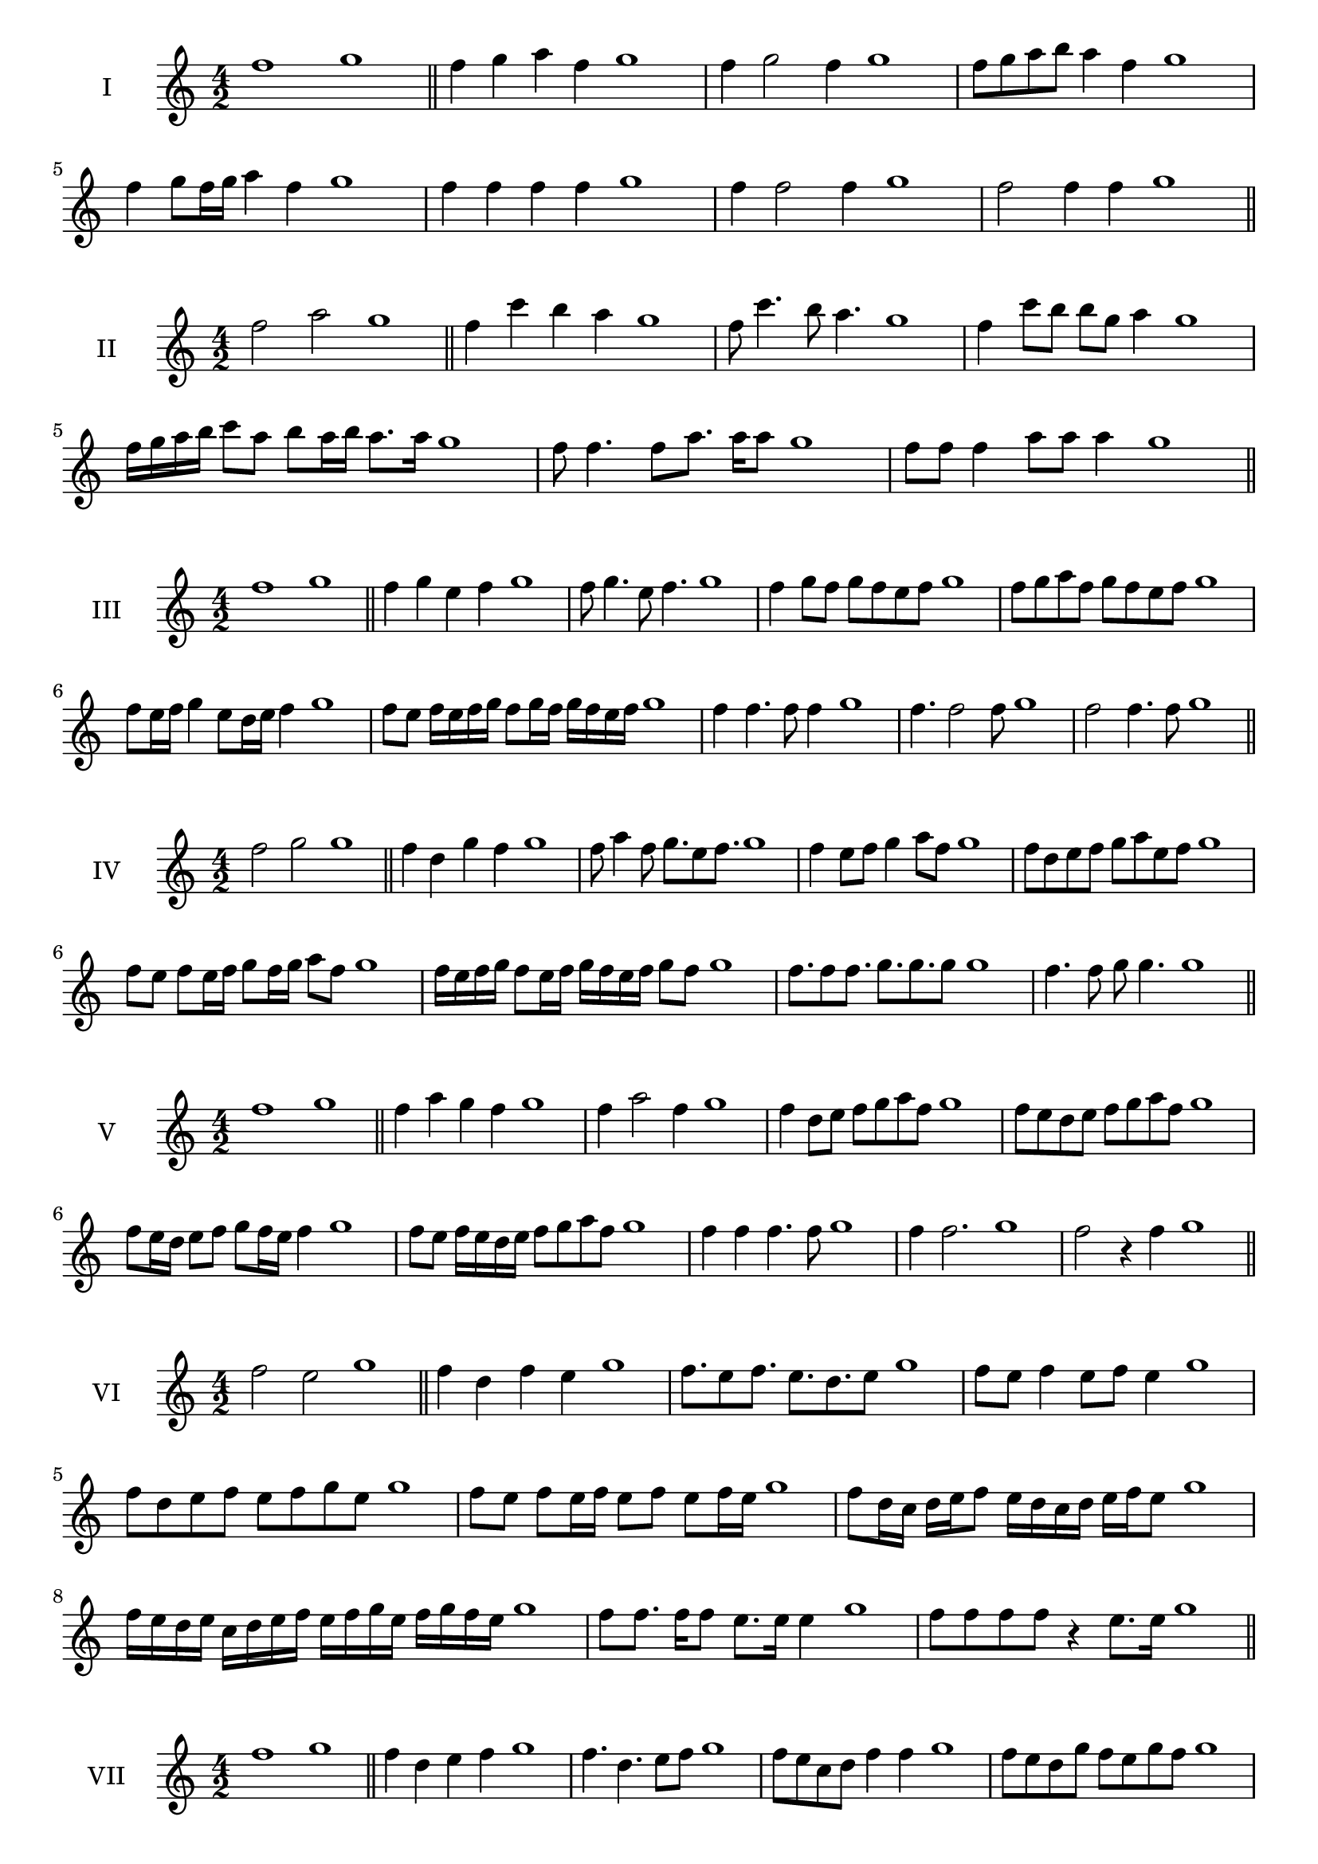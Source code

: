 \version "2.18.2"

\score {
  \new Staff \with { instrumentName = #"I" }
  \relative c'' { 
   
  \time 4/2
    f1 g1 \bar "||"
    f4 g a f g1
    f4 g2 f4 g1
    f8 g a b a4 f g1
    
    f4 g8 f16 g a4 f g1
    
    f4 f f f g1
    f4 f2 f4 g1
    f2 f4 f g1
 \bar "||" \break
  }
 
}
\score {
  \new Staff \with { instrumentName = #"II" }
  \relative c'' { 
   
  \time 4/2
   f2 a g1 \bar "||"
   f4 c' b a g1 
   f8 c'4. b8 a4. g1
   f4 c'8 b b g a4 g1
   
   f16 g a b c8 a b a16 b a8. a16 g1
  
   f8 f4. f8 a8. a16 a8 g1
   f8 f f4 a8 a a4 g1
 \bar "||" \break
  }
 
}
\score {
  \new Staff \with { instrumentName = #"III" }
  \relative c'' { 
   
  \time 4/2
   f1 g \bar "||"
   f4 g e f g1
   f8 g4. e8 f4. g1
   f4 g8 f g f e f g1
   f8 g a f g f e f g1
   f8 e16 f g4 e8 d16 e f4 g1
   f8 e f16 e f g f8 g16 f g f e f g1

   f4 f4. f8 f4 g1
   f4. f2 f8 g1 f2 f4. f8 g1
 \bar "||" \break
  }
 
}
\score {
  \new Staff \with { instrumentName = #"IV" }
  \relative c'' { 
   
  \time 4/2
    f2 g g1 \bar "||"
  f4 d g f g1
  f8 a4 f8 g8. e8 f8. g1
  f4 e8 f g4 a8 f g1
  f8 d e f g a e f g1
  f8 e8 f8 e16 f g8 f16 g a8 f8 g1
  f16 e f g f8 e16 f g16 f e f g8 f g1
  
  f8. f8 f8. g8. g8. g8 g1
  f4. f8 g8 g4. g1
 \bar "||" \break
  }
 
}
\score {
  \new Staff \with { instrumentName = #"V" }
  \relative c'' { 
   
  \time 4/2
   f1 g \bar "||"
   f4 a g f g1
   f4 a2 f4 g1
   f4 d8 e f g a f g1
   f8 e d e f g a f g1
   f8 e16 d e8 f g f16 e f4 g1
   f8 e f16 e d e f8 g a f g1
 
   f4 f f4. f8 g1
   f4 f2. g1 f2 r4 f g1
 \bar "||" \break
  }
 
}
\score {
  \new Staff \with { instrumentName = #"VI" }
  \relative c'' { 
   
  \time 4/2
  f2 e2 g1  \bar "||"
 f4 d f e g1
 f8. e8 f8.
 e8. d e8 g1
 f8 e f4 e8 f e4 g1
 f8 d e f e f g e g1
 f8 e f e16 f e8 f e f16 e g1
 f8 d16 c d e f8 e16 d c d e f e8 g1
 f16 e d e c d e f e f g e f g f e g1
 f8 f8. f16 f8 e8. e16 e4 g1
 f8 f f f r4 e8. e16 g1
 \bar "||" \break
  }
 
}
\score {
  \new Staff \with { instrumentName = #"VII" }
  \relative c'' { 
   
  \time 4/2
    f1 g \bar "||"
 f4 d e f g1
 f4. d4. e8 f g1
 f8 e c d f4 f g1 f8 e d g f8 e g f g1
 f8 e d c16 d e8 d16 e f4 g1
 f16 g a g a g f g a8 d, e f g1
 f16 e d16 c d c d e f e f g a g a f g1
 r4 f2 r4 g1 f4 f8 f f4. f8 g1
 f4 f8 f f4. f8 g1
 f4. r8 r f4. g1
 \bar "||" \break
  }
 
}
\score {
  \new Staff \with { instrumentName = #"VIII" }
  \relative c'' { 
   
  \time 4/2
  f2 b g1  \bar "||"
  f4 g a b g1
  r8 f8 g f r8 b g b g1
  f16 d e8 f4 b16 g a8 b4 g1
  f8 g a f b a c b g1
  f16 e f g f8 f b16 a b c b8. b16 g1
  f16 c d e f4 b16 a g f b4 g1
  f16 e d c b a g f b c d e f g a b g1
  f4 r r b g1
  f16 f f8 f16 f f8 b b16 b b4 g1
 \bar "||" \break
  }
 
}
\score {
  \new Staff \with { instrumentName = #"IX" }
  \relative c'' { 
   
  \time 4/2
 
 f1 g \bar "||" 
 f4 g e f g1
 f4. e f4 g1
 f4 a,8 b c d e f g1
 f8 e d c b a g f g1
 f'8 e16 f g4 a f8 e16 f g1
 f16 e d c d8 c b a b16 a g f g1
 f'16 e d e f e d c d c b a b a g f g1
 f'4 r f r g1
 f16 f f8 f16 f f8 f8. f16 f f f8 g1
  \bar "||"
  }
 
}
\score {
  \new Staff \with { instrumentName = #"X" }
  \relative c'' { 
   
  \time 4/2
  f2. d4 g1   \bar "||"
  f4 e f d g1
  f8. d8 e8. f4 d g1
  f8 e f g f4 d g1
  f8 e d e f g f d g1
  f16 e f g f8 e f8. f16 d4 g1
  f16 e d c b c d e f8 e f d g1
  f16 e d c b a g f f' d e f g f e d g1
  f4 f8 f4. d4 g1
  f8. f16 f f f f f8. f16 f8 d g1
 \bar "||" 
  }
 
}
\score {
  \new Staff \with { instrumentName = #"XI" }
  \relative c'' { 
   
  \time 4/2
  f1 g  \bar "||"
  f4 d g f g1
  r8 f8 g4. f4. g1
  f4 g8 f g a f4 g1
  f8 d g f g a e f g1
  f4 g8 d16 g a8 g f e16 f g1
  f16 e f g f8 g c, d e f g1
  f16 g a g a g f e g f g f g f e f g1
  f4 e8 d g f g16 f e f g1
 \bar "||" \break
  }
 
}
\score {
  \new Staff \with { instrumentName = #"XII" }
  \relative c'' { 
   
  \time 4/2
  f2 f g1 \bar "||"
 r4 d4 e f g1
 f4. d8 e4. f8 g1
 f8 e d c g' e f4 g1
 f8 e d c f d e f g1
 f16 e d c f8 c e d16 e f4 g1
 f8 e d c f e16 d c d e f g1 
 f,16 e f e d e f e f g a b c d e f g1
 f16 e f g f8 d g8. f e16 f g1
 \bar "||" \break
  }
 
}

